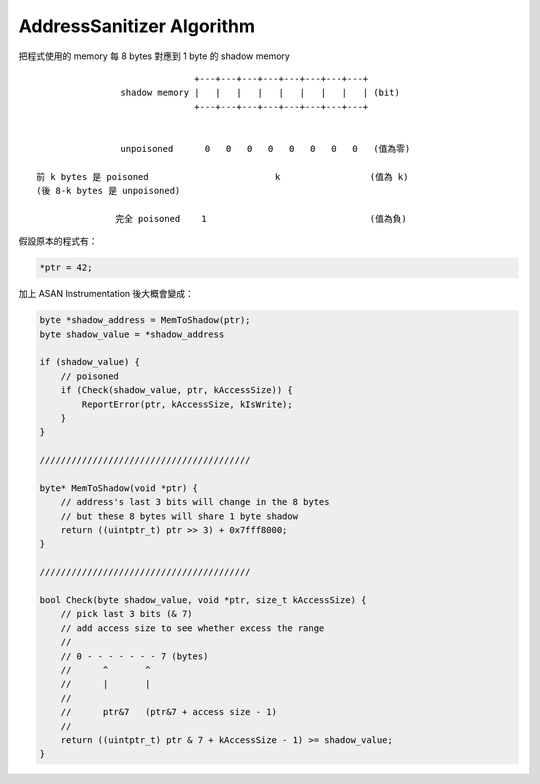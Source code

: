 ========================================
AddressSanitizer Algorithm
========================================

把程式使用的 memory 每 8 bytes 對應到 1 byte 的 shadow memory

::

                                  +---+---+---+---+---+---+---+---+
                    shadow memory |   |   |   |   |   |   |   |   | (bit)
                                  +---+---+---+---+---+---+---+---+


                    unpoisoned      0   0   0   0   0   0   0   0   (值為零)

    前 k bytes 是 poisoned                        k                 (值為 k)
    (後 8-k bytes 是 unpoisoned)

                   完全 poisoned    1                               (值為負)


假設原本的程式有：

.. code-block:: c

    *ptr = 42;


加上 ASAN Instrumentation 後大概會變成：

.. code-block:: c

    byte *shadow_address = MemToShadow(ptr);
    byte shadow_value = *shadow_address

    if (shadow_value) {
        // poisoned
        if (Check(shadow_value, ptr, kAccessSize)) {
            ReportError(ptr, kAccessSize, kIsWrite);
        }
    }

    ////////////////////////////////////////

    byte* MemToShadow(void *ptr) {
        // address's last 3 bits will change in the 8 bytes
        // but these 8 bytes will share 1 byte shadow
        return ((uintptr_t) ptr >> 3) + 0x7fff8000;
    }

    ////////////////////////////////////////

    bool Check(byte shadow_value, void *ptr, size_t kAccessSize) {
        // pick last 3 bits (& 7)
        // add access size to see whether excess the range
        //
        // 0 - - - - - - - 7 (bytes)
        //      ^       ^
        //      |       |
        //
        //      ptr&7   (ptr&7 + access size - 1)
        //
        return ((uintptr_t) ptr & 7 + kAccessSize - 1) >= shadow_value;
    }

